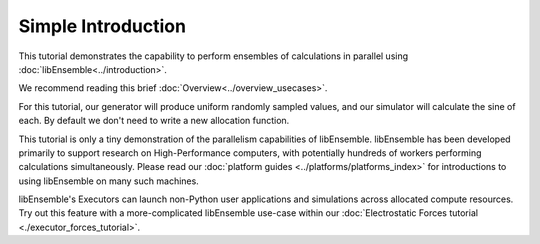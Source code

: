 ===================
Simple Introduction
===================

This tutorial demonstrates the capability to perform ensembles of
calculations in parallel using :doc:`libEnsemble<../introduction>`.

We recommend reading this brief :doc:`Overview<../overview_usecases>`.

For this tutorial, our generator will produce uniform randomly sampled
values, and our simulator will calculate the sine of each. By default we don't
need to write a new allocation function.

.. tab-set::

    .. tab-item:: 1. Getting started

        libEnsemble is written entirely in Python_. Let's make sure
        the correct version is installed.

        .. code-block:: bash

            $ python --version
            Python 3.9.0            # This should be >= 3.9

        .. _Python: https://www.python.org/

        For this tutorial, you need NumPy_ and (optionally)
        Matplotlib_ to visualize your results. Install libEnsemble and these other
        libraries with

        .. code-block:: bash

            $ pip install libensemble
            $ pip install matplotlib # Optional

        If your system doesn't allow you to perform these installations, try adding
        ``--user`` to the end of each command.

        .. _NumPy: https://www.numpy.org/
        .. _Matplotlib: https://matplotlib.org/

    .. tab-item:: 2. Generator

        Let's begin the coding portion of this tutorial by writing our generator function,
        or :ref:`gen_f<api_gen_f>`.

        An available libEnsemble worker will call this generator function with the
        following parameters:

            * :ref:`Input<funcguides-history>`: A selection of the History array,
              passed to the generator function in case the user wants to generate
              new values based on simulation outputs. Since our generator produces random
              numbers, it'll be ignored this time.

            * :ref:`persis_info<datastruct-persis-info>`: Dictionary with worker-specific
              information. In our case, this dictionary contains NumPy Random Stream objects
              for generating random numbers.

            * :ref:`gen_specs<datastruct-gen-specs>`: Dictionary with user-defined static fields and
              parameters. Customizable parameters such as lower and upper bounds and batch
              sizes are placed within the ``gen_specs["user"]`` dictionary, while input/output and other fields
              that libEnsemble needs to operate the generator are placed outside ``user``.

        Later on, we'll populate :class:`gen_specs<libensemble.specs.GenSpecs>` and ``persis_info`` when we initialize libEnsemble.

        For now, create a new Python file named ``generator.py``. Write the following:

        .. code-block:: python
            :linenos:
            :caption: examples/tutorials/simple_sine/tutorial_gen.py

            import numpy as np


            def gen_random_sample(Input, persis_info, gen_specs):
                # Pull out user parameters
                user_specs = gen_specs["user"]

                # Get lower and upper bounds
                lower = user_specs["lower"]
                upper = user_specs["upper"]

                # Determine how many values to generate
                num = len(lower)
                batch_size = user_specs["gen_batch_size"]

                # Create empty array of "batch_size" zeros. Array dtype should match "out" fields
                Output = np.zeros(batch_size, dtype=gen_specs["out"])

                # Set the "x" output field to contain random numbers, using random stream
                Output["x"] = persis_info["rand_stream"].uniform(lower, upper, (batch_size, num))

                # Send back our output and persis_info
                return Output, persis_info

        Our function creates ``batch_size`` random numbers uniformly distributed
        between the ``lower`` and ``upper`` bounds. A random stream
        from ``persis_info`` is used to generate these values, which are then placed
        into an output NumPy array that matches the dtype from ``gen_specs["out"]``.

        **Exercise**

        Write a simple generator function that instead produces random integers, using
        the ``numpy.random.Generator.integers(low, high, size)`` function.

        .. dropdown:: **Click Here for Solution**

            .. code-block:: python
                :linenos:

                import numpy as np


                def gen_random_ints(Input, persis_info, gen_specs, _):
                    user_specs = gen_specs["user"]
                    lower = user_specs["lower"]
                    upper = user_specs["upper"]
                    num = len(lower)
                    batch_size = user_specs["gen_batch_size"]

                    Output = np.zeros(batch_size, dtype=gen_specs["out"])
                    Output["x"] = persis_info["rand_stream"].integers(lower, upper, (batch_size, num))

                    return Output, persis_info

    .. tab-item:: 3. Simulator

        Next, we'll write our simulator function or :ref:`sim_f<api_sim_f>`. Simulator
        functions perform calculations based on values from the generator function.
        The only new parameter here is :ref:`sim_specs<datastruct-sim-specs>`, which
        serves a purpose similar to the :class:`gen_specs<libensemble.specs.GenSpecs>` dictionary.

        Create a new Python file named ``simulator.py``. Write the following:

        .. code-block:: python
            :linenos:
            :caption: examples/tutorials/simple_sine/tutorial_sim.py

            import numpy as np


            def sim_find_sine(Input, _, sim_specs):
                # Create an output array of a single zero
                Output = np.zeros(1, dtype=sim_specs["out"])

                # Set the zero to the sine of the Input value
                Output["y"] = np.sin(Input["x"])

                # Send back our output
                return Output

        Our simulator function is called by a worker for every work item produced by
        the generator function. This function calculates the sine of the passed value,
        and then returns it so the worker can store the result.

        **Exercise**

        Write a simple simulator function that instead calculates the *cosine* of a received
        value, using the ``numpy.cos(x)`` function.

        .. dropdown:: **Click Here for Solution**

            .. code-block:: python
                :linenos:

                import numpy as np


                def sim_find_cosine(Input, _, sim_specs):
                    Output = np.zeros(1, dtype=sim_specs["out"])

                    Output["y"] = np.cos(Input["x"])

                    return Output

    .. tab-item:: 4. Script

        Now lets write the script that configures our generator and simulator
        functions and starts libEnsemble.

        Create an empty Python file named ``calling_script.py``.
        In this file, we'll start by importing NumPy, libEnsemble's setup classes,
        and the generator and simulator functions we just created.

        In a class called :ref:`LibeSpecs<datastruct-libe-specs>` we'll
        specify the number of workers and the manager/worker intercommunication method.
        ``"local"``, refers to Python's multiprocessing.

        .. code-block:: python
            :linenos:

            import numpy as np
            from libensemble import Ensemble, LibeSpecs, SimSpecs, GenSpecs, ExitCriteria
            from generator import gen_random_sample
            from simulator import sim_find_sine

            libE_specs = LibeSpecs(nworkers=4, comms="local")

        We configure the settings and specifications for our ``sim_f`` and ``gen_f``
        functions in the :ref:`GenSpecs<datastruct-gen-specs>` and
        :ref:`SimSpecs<datastruct-sim-specs>` classes, which we saw previously
        being passed to our functions *as dictionaries*.
        These classes also describe to libEnsemble what inputs and outputs from those
        functions to expect.

        .. code-block:: python
            :linenos:

            gen_specs = GenSpecs(
                gen_f=gen_random_sample,  # Our generator function
                out=[("x", float, (1,))],  # gen_f output (name, type, size)
                user={
                    "lower": np.array([-3]),  # lower boundary for random sampling
                    "upper": np.array([3]),  # upper boundary for random sampling
                    "gen_batch_size": 5,  # number of x's gen_f generates per call
                },
            )

            sim_specs = SimSpecs(
                sim_f=sim_find_sine,  # Our simulator function
                inputs=["x"],  #  Input field names. "x" from gen_f output
                out=[("y", float)],  # sim_f output. "y" = sine("x")
            )

        We then specify the circumstances where
        libEnsemble should stop execution in :ref:`ExitCriteria<datastruct-exit-criteria>`.

        .. code-block:: python
            :linenos:

            exit_criteria = ExitCriteria(sim_max=80)  # Stop libEnsemble after 80 simulations

        Now we're ready to write our libEnsemble :doc:`libE<../programming_libE>`
        function call. This :ref:`H<funcguides-history>` is the final version of
        the history array. ``flag`` should be zero if no errors occur.

        .. code-block:: python
            :linenos:

            ensemble = Ensemble(sim_specs, gen_specs, exit_criteria, libE_specs)
            ensemble.add_random_streams()  # setup the random streams unique to each worker

            if __name__ == "__main__":  # Python-quirk required on macOS and windows
                ensemble.run()  # start the ensemble. Blocks until completion.

                history = ensemble.H  # start visualizing our results

                print([i for i in history.dtype.fields])  # (optional) to visualize our history array
                print(history)

        That's it! Now that these files are complete, we can run our simulation.

        .. code-block:: bash

            $ python calling_script.py

        If everything ran perfectly and you included the above print statements, you
        should get something similar to the following output (although the
        columns might be rearranged).

        .. code-block::

            ["y", "sim_started_time", "gen_worker", "sim_worker", "sim_started", "sim_ended", "x", "allocated", "sim_id", "gen_ended_time"]
            [(-0.37466051, 1.559+09, 2, 2,  True,  True, [-0.38403059],  True,  0, 1.559+09)
            (-0.29279634, 1.559+09, 2, 3,  True,  True, [-2.84444261],  True,  1, 1.559+09)
            ( 0.29358492, 1.559+09, 2, 4,  True,  True, [ 0.29797487],  True,  2, 1.559+09)
            (-0.3783986, 1.559+09, 2, 1,  True,  True, [-0.38806564],  True,  3, 1.559+09)
            (-0.45982062, 1.559+09, 2, 2,  True,  True, [-0.47779319],  True,  4, 1.559+09)
            ...

        In this arrangement, our output values are listed on the far left with the
        generated values being the fourth column from the right.

        Two additional log files should also have been created.
        ``ensemble.log`` contains debugging or informational logging output from
        libEnsemble, while ``libE_stats.txt`` contains a quick summary of all
        calculations performed.

        Here is graphed output using ``Matplotlib``, with entries colored by which
        worker performed the simulation:

        .. image:: ../images/sinex.png
            :alt: sine
            :align: center

        If you want to verify your results through plotting and installed Matplotlib
        earlier, copy and paste the following code into the bottom of your calling
        script and run ``python calling_script.py`` again

        .. code-block:: python
            :linenos:

            import matplotlib.pyplot as plt

            colors = ["b", "g", "r", "y", "m", "c", "k", "w"]

            for i in range(1, nworkers + 1):
                worker_xy = np.extract(H["sim_worker"] == i, H)
                x = [entry.tolist()[0] for entry in worker_xy["x"]]
                y = [entry for entry in worker_xy["y"]]
                plt.scatter(x, y, label="Worker {}".format(i), c=colors[i - 1])

            plt.title("Sine calculations for a uniformly sampled random distribution")
            plt.xlabel("x")
            plt.ylabel("sine(x)")
            plt.legend(loc="lower right")
            plt.savefig("tutorial_sines.png")

        Each of these example files can be found in the repository in `examples/tutorials/simple_sine`_.

        **Exercise**

        Write a Calling Script with the following specifications:

        1. Set the generator function's lower and upper bounds to -6 and 6, respectively
        2. Increase the generator batch size to 10
        3. Set libEnsemble to stop execution after 160 *generations* using the ``gen_max`` option
        4. Print an error message if any errors occurred while libEnsemble was running

        .. dropdown:: **Click Here for Solution**

            .. code-block:: python
                :linenos:

                import numpy as np
                from libensemble import Ensemble
                from libensemble.specs import LibeSpecs, SimSpecs, GenSpecs, ExitCriteria
                from generator import gen_random_sample
                from simulator import sim_find_sine

                libE_specs = LibeSpecs(nworkers=4, comms="local")

                gen_specs = GenSpecs(
                    gen_f=gen_random_sample,  # Our generator function
                    out=[("x", float, (1,))],  # gen_f output (name, type, size)
                    user={
                        "lower": np.array([-6]),  # lower boundary for random sampling
                        "upper": np.array([6]),  # upper boundary for random sampling
                        "gen_batch_size": 10,  # number of x's gen_f generates per call
                    },
                )

                sim_specs = SimSpecs(
                    sim_f=sim_find_sine,  # Our simulator function
                    inputs=["x"],  #  Input field names. "x" from gen_f output
                    out=[("y", float)],  # sim_f output. "y" = sine("x")
                )

                ensemble = Ensemble(libE_specs, sim_specs, gen_specs, exit_criteria)
                ensemble.add_random_streams()
                ensemble.run()

                if ensemble.flag != 0:
                    print("Oh no! An error occurred!")

    .. tab-item:: 5. Next steps

        **libEnsemble with MPI**

        MPI_ is a standard interface for parallel computing, implemented in libraries
        such as MPICH_ and used at extreme scales. MPI potentially allows libEnsemble's
        processes to be distributed over multiple nodes and works in some
        circumstances where Python's multiprocessing does not. In this section, we'll
        explore modifying the above code to use MPI instead of multiprocessing.

        We recommend the MPI distribution MPICH_ for this tutorial, which can be found
        for a variety of systems here_. You also need mpi4py_, which can be installed
        with ``pip install mpi4py``. If you'd like to use a specific version or
        distribution of MPI instead of MPICH, configure mpi4py with that MPI at
        installation with ``MPICC=<path/to/MPI_C_compiler> pip install mpi4py`` If this
        doesn't work, try appending ``--user`` to the end of the command. See the
        mpi4py_ docs for more information.

        Verify that MPI has been installed correctly with ``mpirun --version``.

        **Modifying the script**

        Only a few changes are necessary to make our code MPI-compatible. Note the following:

        .. code-block:: python
            :linenos:

            libE_specs = LibeSpecs()  # class will autodetect MPI runtime

        So that only one process executes the graphing and printing portion of our code,
        modify the bottom of the calling script like this:

        .. code-block:: python
            :linenos:

            ...
            ensemble = Ensemble(libE_specs, sim_specs, gen_specs, exit_criteria)
            ensemble.add_random_streams()
            ensemble.run()

            if ensemble.is_manager:  # only True on rank 0
                H = ensemble.H
                print([i for i in H.dtype.fields])
                print(H)

                import matplotlib.pyplot as plt

                colors = ["b", "g", "r", "y", "m", "c", "k", "w"]

                for i in range(1, nworkers + 1):
                    worker_xy = np.extract(H["sim_worker"] == i, H)
                    x = [entry.tolist()[0] for entry in worker_xy["x"]]
                    y = [entry for entry in worker_xy["y"]]
                    plt.scatter(x, y, label="Worker {}".format(i), c=colors[i - 1])

                plt.title("Sine calculations for a uniformly sampled random distribution")
                plt.xlabel("x")
                plt.ylabel("sine(x)")
                plt.legend(loc="lower right")
                plt.savefig("tutorial_sines.png")

        With these changes in place, our libEnsemble code can be run with MPI by

        .. code-block:: bash

            $ mpirun -n 5 python calling_script.py

        where ``-n 5`` tells ``mpirun`` to produce five processes, one of which will be
        the manager process with the libEnsemble manager and the other four will run
        libEnsemble workers.

This tutorial is only a tiny demonstration of the parallelism capabilities of
libEnsemble. libEnsemble has been developed primarily to support research on
High-Performance computers, with potentially hundreds of workers performing
calculations simultaneously. Please read our
:doc:`platform guides <../platforms/platforms_index>` for introductions to using
libEnsemble on many such machines.

libEnsemble's Executors can launch non-Python user applications and simulations across
allocated compute resources. Try out this feature with a more-complicated
libEnsemble use-case within our
:doc:`Electrostatic Forces tutorial <./executor_forces_tutorial>`.

.. _MPI: https://en.wikipedia.org/wiki/Message_Passing_Interface
.. _MPICH: https://www.mpich.org/
.. _mpi4py: https://mpi4py.readthedocs.io/en/stable/install.html
.. _here: https://www.mpich.org/downloads/
.. _examples/tutorials/simple_sine: https://github.com/Libensemble/libensemble/tree/develop/examples/tutorials/simple_sine

